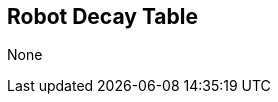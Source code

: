 // formats all the stuff for robot decay table 
// gets the data from the persona record attributes 

== Robot Decay Table

// if no defences then state type and none
ifeval::["{ttl_00}" == ""]
[larger]#None#
endif::[]

ifeval::["{ttl_00}" != ""]
[width="90%",cols="8*^,<", frame="none", grid ="rows",  role="no-striping"]
|===

s|TTL
s|AWE
s|CHA
s|CON
s|DEX
s|INT
s|STR
s|HPM
s|PART

|===
endif::[]


ifeval::["{ttl_00}" != ""]
[width="90%",cols="8*^,<", frame="none", grid ="rows",  role="no-striping"]
|===

s|{ttl_00}
|{awe_00}
|{cha_00}
|{con_00}
|{dex_00}
|{int_00}
|{str_00}
|{hpm_00}
|{part_00}

|===
endif::[]


ifeval::["{ttl_01}" != ""]
[width="90%",cols="8*^,<", frame="none", grid ="rows",  role="no-striping"]
|===

s|{ttl_01}
|{awe_01}
|{cha_01}
|{con_01}
|{dex_01}
|{int_01}
|{str_01}
|{hpm_01}
|{part_01}

|===
endif::[]


ifeval::["{ttl_02}" != ""]
[width="90%",cols="8*^,<", frame="none", grid ="rows",  role="no-striping"]
|===

s|{ttl_02}
|{awe_02}
|{cha_02}
|{con_02}
|{dex_02}
|{int_02}
|{str_02}
|{hpm_02}
|{part_02}

|===
endif::[]


ifeval::["{ttl_03}" != ""]
[width="90%",cols="8*^,<", frame="none", grid ="rows",  role="no-striping"]
|===

s|{ttl_03}
|{awe_03}
|{cha_03}
|{con_03}
|{dex_03}
|{int_03}
|{str_03}
|{hpm_03}
|{part_03}

|===
endif::[]

ifeval::["{ttl_04}" != ""]
[width="90%",cols="8*^,<", frame="none", grid ="rows",  role="no-striping"]
|===

s|{ttl_04}
|{awe_04}
|{cha_04}
|{con_04}
|{dex_04}
|{int_04}
|{str_04}
|{hpm_04}
|{part_04}

|===
endif::[]